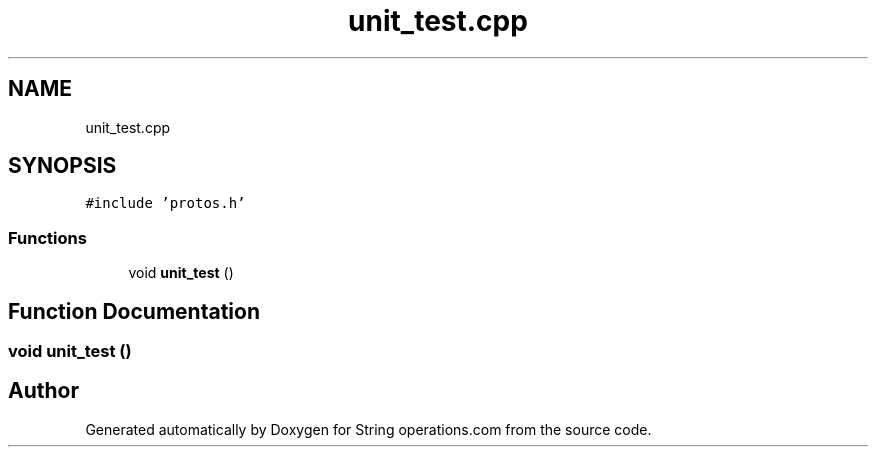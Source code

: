 .TH "unit_test.cpp" 3 "Sun Aug 28 2022" "Version 2" "String operations.com" \" -*- nroff -*-
.ad l
.nh
.SH NAME
unit_test.cpp
.SH SYNOPSIS
.br
.PP
\fC#include 'protos\&.h'\fP
.br

.SS "Functions"

.in +1c
.ti -1c
.RI "void \fBunit_test\fP ()"
.br
.in -1c
.SH "Function Documentation"
.PP 
.SS "void unit_test ()"

.SH "Author"
.PP 
Generated automatically by Doxygen for String operations\&.com from the source code\&.
